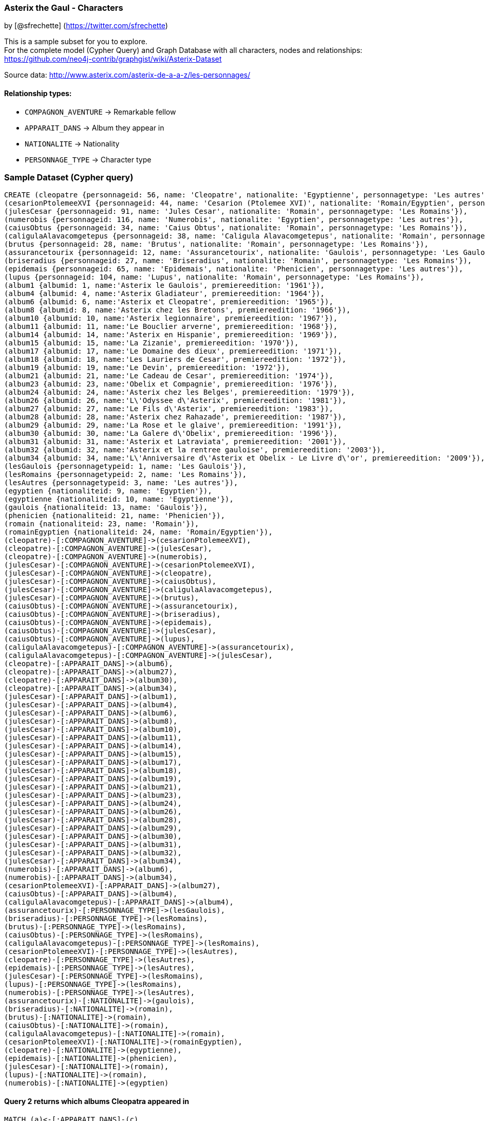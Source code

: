 //== Astérix - Les personnages

:neo4j-version: 3.5

=== Asterix the Gaul - Characters

by [@sfrechette] (https://twitter.com/sfrechette)

This is a sample subset for you to explore. +
For the complete model (Cypher Query) and Graph Database with all characters, nodes and relationships: +
https://github.com/neo4j-contrib/graphgist/wiki/Asterix-Dataset

Source data: http://www.asterix.com/asterix-de-a-a-z/les-personnages/ +

==== Relationship types:

* `COMPAGNON_AVENTURE` -> Remarkable fellow +
* `APPARAIT_DANS` -> Album they appear in +
* `NATIONALITE` -> Nationality +
* `PERSONNAGE_TYPE` -> Character type

//image::http://stephanefrechette.com/blog/wp-content/uploads/2013/10/graphdb_cleopatre.png[]

=== Sample Dataset (Cypher query)
//console
//setup
//hide

[source,cypher]
----
CREATE (cleopatre {personnageid: 56, name: 'Cleopatre', nationalite: 'Egyptienne', personnagetype: 'Les autres'}),
(cesarionPtolemeeXVI {personnageid: 44, name: 'Cesarion (Ptolemee XVI)', nationalite: 'Romain/Egyptien', personnagetype: 'Les autres'}),
(julesCesar {personnageid: 91, name: 'Jules Cesar', nationalite: 'Romain', personnagetype: 'Les Romains'}),
(numerobis {personnageid: 116, name: 'Numerobis', nationalite: 'Egyptien', personnagetype: 'Les autres'}),
(caiusObtus {personnageid: 34, name: 'Caius Obtus', nationalite: 'Romain', personnagetype: 'Les Romains'}),
(caligulaAlavacomgetepus {personnageid: 38, name: 'Caligula Alavacomgetepus', nationalite: 'Romain', personnagetype: 'Les Romains'}),
(brutus {personnageid: 28, name: 'Brutus', nationalite: 'Romain', personnagetype: 'Les Romains'}),
(assurancetourix {personnageid: 12, name: 'Assurancetourix', nationalite: 'Gaulois', personnagetype: 'Les Gaulois'}),
(briseradius {personnageid: 27, name: 'Briseradius', nationalite: 'Romain', personnagetype: 'Les Romains'}),
(epidemais {personnageid: 65, name: 'Epidemais', nationalite: 'Phenicien', personnagetype: 'Les autres'}),
(lupus {personnageid: 104, name: 'Lupus', nationalite: 'Romain', personnagetype: 'Les Romains'}),
(album1 {albumid: 1, name:'Asterix le Gaulois', premiereedition: '1961'}),
(album4 {albumid: 4, name:'Asterix Gladiateur', premiereedition: '1964'}), 
(album6 {albumid: 6, name:'Asterix et Cleopatre', premiereedition: '1965'}), 
(album8 {albumid: 8, name:'Asterix chez les Bretons', premiereedition: '1966'}), 
(album10 {albumid: 10, name:'Asterix legionnaire', premiereedition: '1967'}),
(album11 {albumid: 11, name:'Le Bouclier arverne', premiereedition: '1968'}),
(album14 {albumid: 14, name:'Asterix en Hispanie', premiereedition: '1969'}), 
(album15 {albumid: 15, name:'La Zizanie', premiereedition: '1970'}),
(album17 {albumid: 17, name:'Le Domaine des dieux', premiereedition: '1971'}), 
(album18 {albumid: 18, name:'Les Lauriers de Cesar', premiereedition: '1972'}),
(album19 {albumid: 19, name:'Le Devin', premiereedition: '1972'}), 
(album21 {albumid: 21, name:'Le Cadeau de Cesar', premiereedition: '1974'}),
(album23 {albumid: 23, name:'Obelix et Compagnie', premiereedition: '1976'}), 
(album24 {albumid: 24, name:'Asterix chez les Belges', premiereedition: '1979'}),
(album26 {albumid: 26, name:'L\'Odyssee d\'Asterix', premiereedition: '1981'}), 
(album27 {albumid: 27, name:'Le Fils d\'Asterix', premiereedition: '1983'}), 
(album28 {albumid: 28, name:'Asterix chez Rahazade', premiereedition: '1987'}), 
(album29 {albumid: 29, name:'La Rose et le glaive', premiereedition: '1991'}),
(album30 {albumid: 30, name:'La Galere d\'Obelix', premiereedition: '1996'}),
(album31 {albumid: 31, name:'Asterix et Latraviata', premiereedition: '2001'}),
(album32 {albumid: 32, name:'Asterix et la rentree gauloise', premiereedition: '2003'}), 
(album34 {albumid: 34, name:'L\'Anniversaire d\'Asterix et Obelix - Le Livre d\'or', premiereedition: '2009'}),
(lesGaulois {personnagetypeid: 1, name: 'Les Gaulois'}),
(lesRomains {personnagetypeid: 2, name: 'Les Romains'}),
(lesAutres {personnagetypeid: 3, name: 'Les autres'}),
(egyptien {nationaliteid: 9, name: 'Egyptien'}),
(egyptienne {nationaliteid: 10, name: 'Egyptienne'}),
(gaulois {nationaliteid: 13, name: 'Gaulois'}),
(phenicien {nationaliteid: 21, name: 'Phenicien'}),
(romain {nationaliteid: 23, name: 'Romain'}),
(romainEgyptien {nationaliteid: 24, name: 'Romain/Egyptien'}),
(cleopatre)-[:COMPAGNON_AVENTURE]->(cesarionPtolemeeXVI),
(cleopatre)-[:COMPAGNON_AVENTURE]->(julesCesar),
(cleopatre)-[:COMPAGNON_AVENTURE]->(numerobis),
(julesCesar)-[:COMPAGNON_AVENTURE]->(cesarionPtolemeeXVI),
(julesCesar)-[:COMPAGNON_AVENTURE]->(cleopatre),
(julesCesar)-[:COMPAGNON_AVENTURE]->(caiusObtus),
(julesCesar)-[:COMPAGNON_AVENTURE]->(caligulaAlavacomgetepus),
(julesCesar)-[:COMPAGNON_AVENTURE]->(brutus),
(caiusObtus)-[:COMPAGNON_AVENTURE]->(assurancetourix),
(caiusObtus)-[:COMPAGNON_AVENTURE]->(briseradius),
(caiusObtus)-[:COMPAGNON_AVENTURE]->(epidemais),
(caiusObtus)-[:COMPAGNON_AVENTURE]->(julesCesar),
(caiusObtus)-[:COMPAGNON_AVENTURE]->(lupus),
(caligulaAlavacomgetepus)-[:COMPAGNON_AVENTURE]->(assurancetourix),
(caligulaAlavacomgetepus)-[:COMPAGNON_AVENTURE]->(julesCesar),
(cleopatre)-[:APPARAIT_DANS]->(album6),
(cleopatre)-[:APPARAIT_DANS]->(album27),
(cleopatre)-[:APPARAIT_DANS]->(album30),
(cleopatre)-[:APPARAIT_DANS]->(album34),
(julesCesar)-[:APPARAIT_DANS]->(album1),
(julesCesar)-[:APPARAIT_DANS]->(album4),
(julesCesar)-[:APPARAIT_DANS]->(album6),
(julesCesar)-[:APPARAIT_DANS]->(album8),
(julesCesar)-[:APPARAIT_DANS]->(album10),
(julesCesar)-[:APPARAIT_DANS]->(album11),
(julesCesar)-[:APPARAIT_DANS]->(album14),
(julesCesar)-[:APPARAIT_DANS]->(album15),
(julesCesar)-[:APPARAIT_DANS]->(album17),
(julesCesar)-[:APPARAIT_DANS]->(album18),
(julesCesar)-[:APPARAIT_DANS]->(album19),
(julesCesar)-[:APPARAIT_DANS]->(album21),
(julesCesar)-[:APPARAIT_DANS]->(album23),
(julesCesar)-[:APPARAIT_DANS]->(album24),
(julesCesar)-[:APPARAIT_DANS]->(album26),
(julesCesar)-[:APPARAIT_DANS]->(album28),
(julesCesar)-[:APPARAIT_DANS]->(album29),
(julesCesar)-[:APPARAIT_DANS]->(album30),
(julesCesar)-[:APPARAIT_DANS]->(album31),
(julesCesar)-[:APPARAIT_DANS]->(album32),
(julesCesar)-[:APPARAIT_DANS]->(album34),
(numerobis)-[:APPARAIT_DANS]->(album6),
(numerobis)-[:APPARAIT_DANS]->(album34),
(cesarionPtolemeeXVI)-[:APPARAIT_DANS]->(album27),
(caiusObtus)-[:APPARAIT_DANS]->(album4),
(caligulaAlavacomgetepus)-[:APPARAIT_DANS]->(album4),
(assurancetourix)-[:PERSONNAGE_TYPE]->(lesGaulois),
(briseradius)-[:PERSONNAGE_TYPE]->(lesRomains),
(brutus)-[:PERSONNAGE_TYPE]->(lesRomains),
(caiusObtus)-[:PERSONNAGE_TYPE]->(lesRomains),
(caligulaAlavacomgetepus)-[:PERSONNAGE_TYPE]->(lesRomains),
(cesarionPtolemeeXVI)-[:PERSONNAGE_TYPE]->(lesAutres),
(cleopatre)-[:PERSONNAGE_TYPE]->(lesAutres),
(epidemais)-[:PERSONNAGE_TYPE]->(lesAutres),
(julesCesar)-[:PERSONNAGE_TYPE]->(lesRomains),
(lupus)-[:PERSONNAGE_TYPE]->(lesRomains),
(numerobis)-[:PERSONNAGE_TYPE]->(lesAutres),
(assurancetourix)-[:NATIONALITE]->(gaulois),
(briseradius)-[:NATIONALITE]->(romain),
(brutus)-[:NATIONALITE]->(romain),
(caiusObtus)-[:NATIONALITE]->(romain),
(caligulaAlavacomgetepus)-[:NATIONALITE]->(romain),
(cesarionPtolemeeXVI)-[:NATIONALITE]->(romainEgyptien),
(cleopatre)-[:NATIONALITE]->(egyptienne),
(epidemais)-[:NATIONALITE]->(phenicien),
(julesCesar)-[:NATIONALITE]->(romain),
(lupus)-[:NATIONALITE]->(romain),
(numerobis)-[:NATIONALITE]->(egyptien)
----
//graph

==== Query 2 returns which albums Cleopatra appeared in 
[source,cypher]
----
MATCH (a)<-[:APPARAIT_DANS]-(c) 
WHERE c.name= 'Cleopatre'
RETURN a.name as album
----
//table

==== Query 3 returns who are Julius Caesar remarkable fellows 
[source,cypher]
----
MATCH (b)<-[:COMPAGNON_AVENTURE]-(d) 
WHERE d.name= 'Jules Cesar'
RETURN b.name as fellow
----
//table

